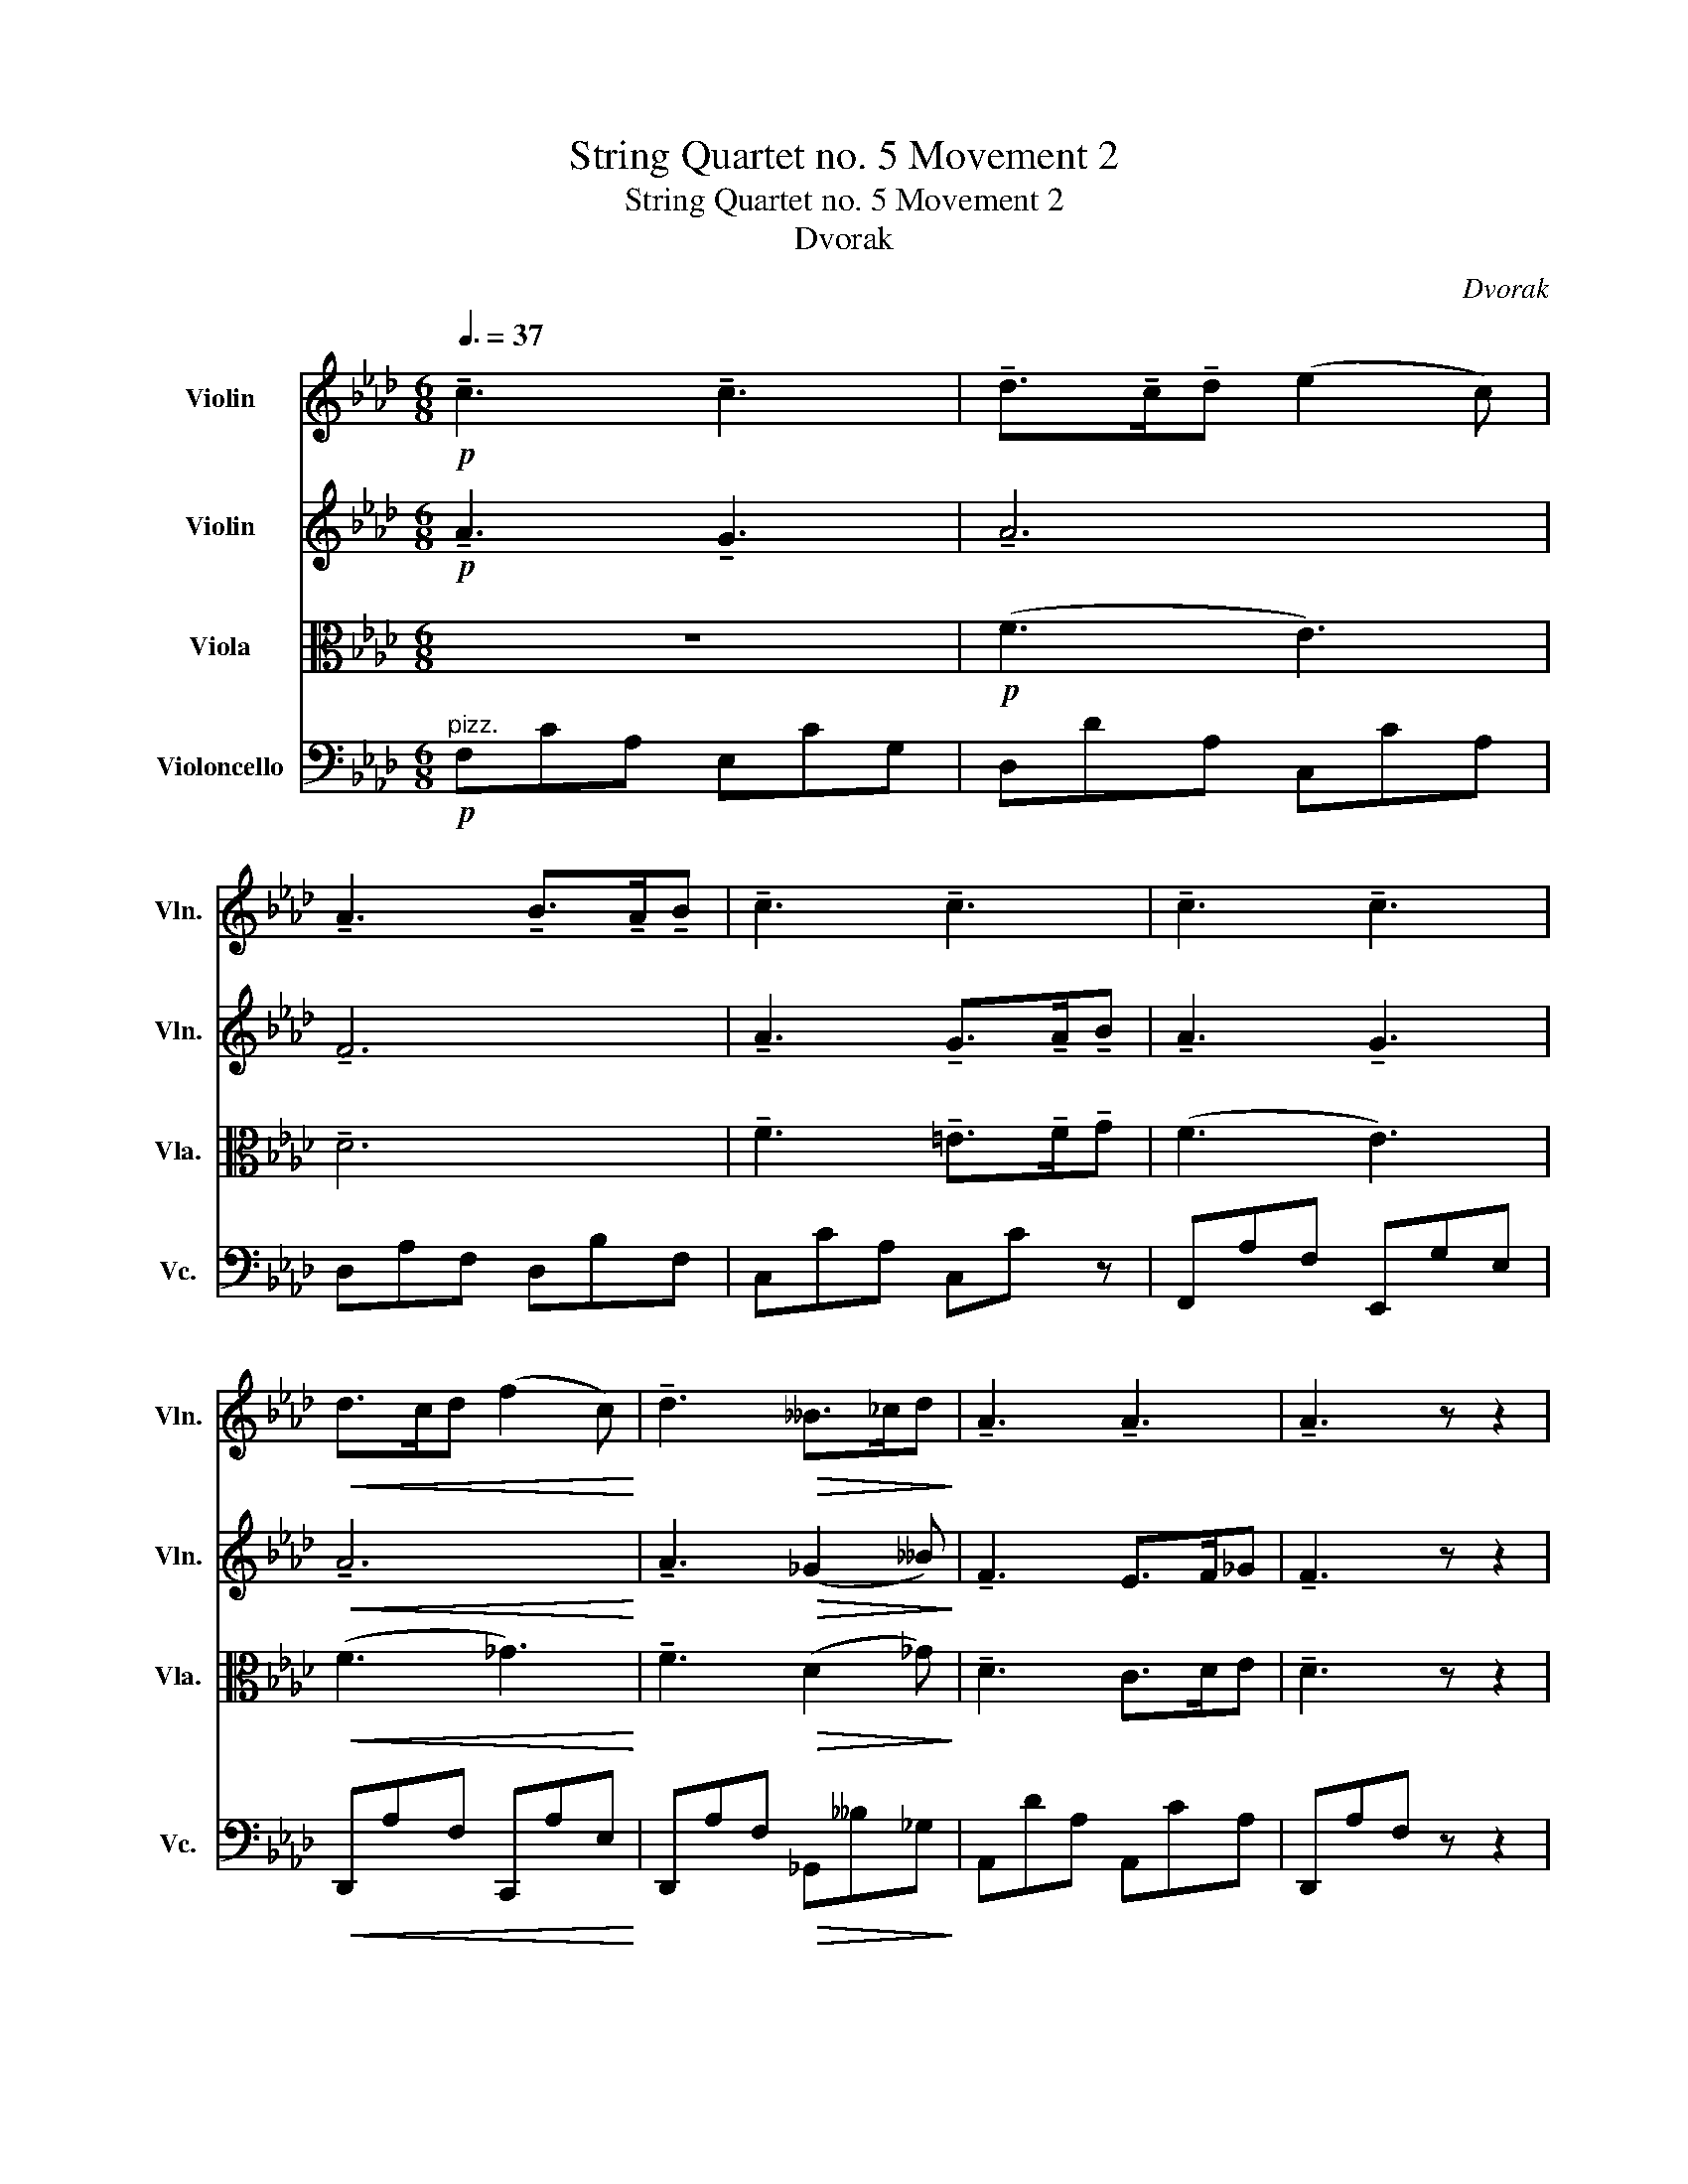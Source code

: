 X:1
T:String Quartet no. 5 Movement 2
T:String Quartet no. 5 Movement 2
T:Dvorak
C:Dvorak
%%score 1 2 3 4
L:1/8
Q:3/8=37
M:6/8
K:Ab
V:1 treble nm="Violin" snm="Vln."
V:2 treble nm="Violin" snm="Vln."
V:3 alto nm="Viola" snm="Vla."
V:4 bass nm="Violoncello" snm="Vc."
V:1
!p! !tenuto!c3 !tenuto!c3 | !tenuto!d>!tenuto!c!tenuto!d (e2 c) | %2
 !tenuto!A3 !tenuto!B>!tenuto!A!tenuto!B | !tenuto!c3 !tenuto!c3 | !tenuto!c3 !tenuto!c3 | %5
!<(! d>cd (f2 c)!<)! | !tenuto!d3!>(! __B>_cd!>)! | !tenuto!A3 !tenuto!A3 | !tenuto!A3 z z2 | %9
!pp! !tenuto!A3 !>!__B3 |!>(! !tenuto!A3 z z2!>)! |!f! !>!D3 !>!D3 | D3 z z!p! (.d/.e/) | %13
 (!>!f/d/c/d/B) e3 | (!>!e/B/A/B/G)"_cresc." A2 (c/e/) | (e/d/c/d/F) (c/"_dim."B/=A/B/F) | %16
 (B/A/G/A/C)!pp! [CE]2 (.c/.d/) |!pp!!<(! !tenuto!e3 !tenuto!e3!<)! | e>=de (_g2 f) | %19
 !tenuto!e3 !tenuto!e3 |!>(! !tenuto!e3- e/"_dim.".A/.B/.c/.d/.e/!>)! | %21
!<(! !tenuto!f3 !tenuto!f3!<)! | g>fg (!>!a2 g) |"_dim." f3 e2 c | (e3- e2 d) | %25
!ppp! !tenuto!c3 !tenuto!c3 | d>cd (e2 c) | A3 B>AB | c3- c2 (.c/>.c/) | %29
 !tenuto!c3"_cresc." !tenuto!c3 | Pd3/2cd/ (!>!f2 e) |!>(! Pd3/2cd/!pp! (!>!f2 e)!>)! | %32
 (f2!pp! e) (e2 d) | (d2 _c) (c2 B) |"_cresc." A6 |!f!!<(! !^!a3 (_f2- f/>.d/)!<)! | %36
!f! =e3- e2- e/>^c/ | !>!=e3- e2- e/>^c/ |"_dim." !>![G_e]3- [Ge]2- [Ge]/>B/ | %39
 [G_e]3- [Ge]2- [Ge]/>B/ |!p! !tenuto!e z z4 | (B/G/E/G/!>(!B/G/) (d/B/f/d/b/g/)!>)! | %42
!pp! !tenuto!e'3 !tenuto!e'3 |"_cresc." (f'>e'f') (g'2 f') | _e'6- |!>(! e'3- e'2 z!>)! | %46
!p! !tenuto!e3 !tenuto!e3 | (e>de)!pp!!<(!{/a} (_g2 _f)!<)! |!>(! e6-!>)! | e2 z4 | %50
 z!p!!<(! (!tenuto!.e z z !tenuto!.e) z!<)! |!p! z!<(! (.E.F .^F.G.A)!<)! | (.=A.B.c .d.=d.e) | %53
!f! !tenuto!e3 !tenuto!e3 | (f>ef) (g2 e) | !tenuto!c3!>(! (d>cd)!>)! | %56
"_dim." !tenuto!e3 !tenuto!e3 |!p!"_cresc." !tenuto!a3 !tenuto!a3 | (b>ab) (_c'2 d') | %59
 e'3 (e'2- e'/f'/) |!f! !>!_g'3 (e'>_c'e') | !tenuto!d'3"_dim." !tenuto!d'3 |!p! !tenuto!d' z z4 | %63
 z6 | z6 |!p!"_dolce"!<(! e3 (=d/e/f/e/d/e/)!<)! | f2 z4 | z4 z z |!f! !>!E2- E/>F/ _G3- | G z z4 | %70
 z6 |"^pizz."!f! _G_c__e Gce |!>(! _GBd FA_c!>)! |"^arco"!pp!{/_G} d6 | z6 |!p!"_cresc." _g6- | %76
 g3- (g/!p!d/_c/d/B) | B2 (_G/_g/) (g/e/d/e/_c) | _c3!>(! (e/d/=c/d/_F)!>)! | %79
!<(! (EA_c) (B/A/G/A/_F/D/)!<)! |!f!!<(! (_C2 B, D2) z!<)! |!p! _g3 (f/g/a/g/f/g/) | d3- d z z | %83
 d3"_cresc." (c/d/e/d/c/d/) | e3- e z z | e3 (=d/e/f/e/d/e/) | (a3 g2) z | g3 (a/g/^f/g/a/g/) | %88
 (c'3 b2) z | b3 (=a/b/c'/b/a/b/) |!ff! !>!f'3 (e'/=d'/f'/e'/d'/e'/) | %91
 !>!f'3 (e'/=d'/f'/e'/d'/e'/) | (!>!f'2 e'/=d'/) !trill(!!>!Te'3 | %93
!<(! !trill(!!>!Te'6({=d'e')}!<)! |!f! !>!a'3!<(! (g'/a'/b'/a'/g'/a'/)!<)! | d'3- d' z2 | %96
 e'3!<(! (=d'/e'/f'/e'/d'/e'/)!<)! | a3- a z2 | a3!<(! (g/a/b/a/g/a/)!<)! | %99
"_dim." _f'3- f'(!tenuto!e'!tenuto!d') | %100
 (!tenuto!c'!tenuto!b!tenuto!a) (!tenuto!g!tenuto!a!tenuto!b) |!pp! (e/c/B/c/A) (d/B/A/B/G) | %102
 !tenuto![G,_F] z z !tenuto![G,F] z2 | z6 |!pp! (E/_F/E) z (E/F/E) z | %105
 (=E/F/E)(E/F/ G)"_cresc."(G/A/G) | (B/c/B)(d/e/ d)(=e/f/e) | %107
 (g/a/g/a/b/=a/)"_dim." (b/=b/c'/b/c'/b/) |!p! !tenuto!c'3 !tenuto!c'3 | d'>c'd' (e'2 c') | %110
 a3!<(! b>ab!<)! | !tenuto!c'3- c'2 (.c'/>.c'/) |!f! !tenuto!c'3 !tenuto!c'3 | (d'>c'd') (f'2 c') | %114
 d'3!>(! (!tenuto!__b>!tenuto!_c'!tenuto!d')!>)! |"_dim." !tenuto!a3 !tenuto!a3 | %116
!pp! !tenuto!a3 !>!__b3 |!>(! !tenuto!a3 z z2!>)! |!f! !tenuto!D3 !>!D3 | %119
 !tenuto!D3 z z!p! (.d/.e/) | (!>!f/d/c/d/B) G2 (B/e/) | (!>!e/B/A/B/G)"_cresc." A2 (c/e/) | %122
 (e/d/c/d/F) (c/"_dim."B/=A/B/E) |!mf! (B/A/G/A/C) [CE]2 (.f/.g/) | %124
"_cresc." (b/a/g/a/c) (f/e/=d/e/=A) | ([FB]3"_dim." [DF]3) | (A/G/^F/G/B,)!p! (=F/E/D/E/G,) | %127
 !^!G,2 z z2 z | z2 z z z!pp! (E | e3) !tenuto!e3 | P_f>ef (_g2 e) | _c3 Pd>cd | %132
 !tenuto!e3 !tenuto!e3 | !tenuto!e3"_cresc." !tenuto!e3 | Pf>ef!f! (=g2 e) | c3!>(! Pd>cd!>)! | %136
!p! e3!>(! (.e>.e.e)!>)! |!p! !tenuto!A3 !tenuto!G3 |"_dim." A6 | A3 (_G2 __B) | %140
!p! F3!>(! E>F_G!>)! |!pp! F3 (!tenuto!E>.F._G) | !tenuto!F3 (!tenuto!E>.F._G) | %143
 !tenuto!F3!f! (FGA) | !>!E3 !>!E3 | !>!E3!p! !tenuto!e3 | !tenuto!e3"_dim." !tenuto!e3 | %147
!p!!>(! !tenuto!e6-!>)! | e6 | !tenuto!e3!pp! !tenuto!a3 | !tenuto!!fermata!a6 |] %151
V:2
!p! !tenuto!A3 !tenuto!G3 | !tenuto!A6 | !tenuto!F6 | !tenuto!A3 !tenuto!G>!tenuto!A!tenuto!B | %4
 !tenuto!A3 !tenuto!G3 |!<(! !tenuto!A6!<)! | !tenuto!A3!>(! (_G2 __B)!>)! | !tenuto!F3 E>F_G | %8
 !tenuto!F3 z z2 |!pp! !tenuto!F3 !>!_G3 |!>(! (_G/F/E/F/D) z z2!>)! |!f! !>!A,3 !>!B,3 | %12
 A,3 z z2 | z2 z!p! (e/B/A/B/G) | G2 (E/e/)"_cresc." (e/c/B/c/A) | A3"_dim." [DG]3 | [CE]6 | %17
!pp!!<(! c3 B3!<)! | c3 d3 | !tenuto!c3 B>cd |!>(! c3- c z2!>)! |!<(! !tenuto!c3 !tenuto!=d3-!<)! | %22
 d3 !>!f3 |"_dim." (!tenuto!c6- | c3 B3) |!ppp! !tenuto!A3 !tenuto!G3 | A6 | !tenuto!F6- | %28
 F3 (G>AB) | !tenuto!A3"_cresc." !tenuto!G3 | !tenuto!A6 |!>(! (A3-!pp! A3-!>)! | A6-) | %33
 A3 !tenuto!G3 |"_cresc." !//![A,_F]6 |!f!!<(! !//!!>![^G,=E]6!<)! | %36
!f! (.[^F^A].[FA].[FA]) (^c/A/^G/A/F) | (.[^F^A].[FA].[FA]) (^c/A/^G/A/F) | %38
 z2 z"_dim." (_B/=G/=F/G/E) | z2 z (B/G/F/G/E) |!p! !tenuto!G z z z (G/E/B,/E/) | z6 | %42
!pp! (.[Bg].[Bg].[Bg])"_cresc." (.[Bg].[Bg].[Bg]) | (.[Bg].[Bg].[Bg]) (.[_ca].[ca].[ca]) | %44
 (.[Bg].[Bg].[Bg]) (.[Bg].[Bg].[Bg]) |!>(! [eg]3- [eg]2 z!>)! | %46
!p! (.[B,G].[B,G].[B,G]) (.[B,G].[B,G].[B,G]) | %47
 (.[B,G].[B,G].[B,G])!pp!!<(! (.[A,_G].[A,G].[A,G])!<)! | %48
!>(! (.[B,G].[B,G].[B,G]) (.[B,G].[B,G].[B,G])!>)! | !tenuto![CG]2 z4 | %50
 z!p!!<(! (!tenuto!.B z z !tenuto!.B) z!<)! |!p! z!<(! (.E.E .E.E.E)!<)! | %52
 (.[G,E].[G,E].E .[G,E].[A,F].[B,G]) |!f! (B/A/G/A/E) z z .[GB] | (d/c/A/c/F) z z .[Gc] | %55
 (B/A/G/A/C)!>(! ._F z .[A,F]!>)! |"_dim." (B/A/G/A/E/A/ B/)(E/B/c/d/B/) | %57
!p! (d/c/A/c/E)"_cresc." E z _c | (_f/d/B/d/_G) G z G | (d/B/G/B/E) _c z _c' | %60
!f! (b/_g/d/e/B/d/) (_G/A/E/G/_C/E/) | [B,_G] z B/G/ [A,F] z _c/A/ |!p! !tenuto!._G z z4 | %63
!p!"_dolce" _g3 (f/g/a/g/f/g/) | _c2!<(! [_CA]/[CA]/ [CA]/[CA]/[CA]/[CA]/[CA]/[CA]/!<)! | z6 | z6 | %67
!<(! d'3 (c'/d'/e'/d'/c'/d'/)!<)! |!f! !>!_g3 z z2 | z6 |!f!!<(! b3 (=a/b/_c'/b/a/b/)!<)! | %71
 !>!__e'3- e'(!tenuto!d'!tenuto!_c') | %72
!>(! (!tenuto!b!tenuto!a!tenuto!_g) (!tenuto!f!tenuto!g!tenuto!a)!>)! | %73
!pp! (d/B/A/B/_G) (_c/A/G/A/F) | z6 |!p!"_cresc." (!//-!_G3 D3) | (d/B/A/B/_G) z z2 | %77
 (_g/d/_c/d/B) (ec_G) | (_g/_f/e/f/A)!>(! B3!>)! |!<(! (d/_c/B/c/E) (_C=CD)!<)! | %80
!p! (!//-!_F3 _G3) | (!//-!_F3 _G3) | (!//-!_F3 _G3) | (!//-!_F3"_cresc." _G3) | (!//-!D3 E3) | %85
 (!//-!D3 E3) | (!//-!D3 E3) | (!//-!D3 E3) | (!//-!D3 E3) | (!//-!D3 E3) |!ff! (!//-!!>!D3 E3) | %91
 (!//-!D3 E3) | (!//-!D3 E3) |!<(! (!//-!D3 E3)!<)! |!f! [CE]/[CE][CE][CE]/- [CE]/[CE][CE][CE]/ | %95
 !>!F3 (=E/F/_G/F/E/F/) | [G,G]/[G,G][G,G][G,G]/- [G,G]/[G,G][G,G][G,G]/ | A3 (G/A/B/A/G/A/) | %98
 c/[CE]!<(![CE][CE]/- [CE]/[CE][CE][CE]/!<)! | %99
"_dim." [A,_F]/[A,F][A,F][A,F]/- [A,F]/[A,F][A,F][A,F]/ | (e/c/B/c/A) (d/B/A/B/G) | %101
!p! (!tenuto!E!tenuto!D!tenuto!C) (!tenuto!B,!tenuto!C!tenuto!D) | z6 | z6 | %104
!pp! !tenuto!D z z !tenuto!D z z |"_cresc." B,6 | D3- D B2- | B2 (F"_dim." A3) | %108
!p! a3 (g/e/c/e/G) | f3 (a/e/c/e/A) | d3!<(! (f/d/B/d/F)!<)! | A2 A/F/ G/=E/G/A/B/G/ | %112
!f! (a/f/c/f/A) (G2 c/e/) | (!>!f/d/A/d/F) !tenuto![A,_G]3 | (!>!a/f/d/f/A) !tenuto!d3 | %115
"_dim." (_g/f/e/f/d) (f/e/=d/e/c) |!pp! !tenuto!f3 !>!_g3 |!>(! (_g/f/e/f/d) z z2!>)! | %118
!f! !tenuto!A,3 !>!B,3 | !tenuto!A,3 z2 z | z2 z!p! (!>!e/B/A/B/G) | %121
 G2 (E/e/)"_cresc." (e/c/B/c/A) | (A3 [DG]3) |!mf! [CE]3 z2 z | z2 z z2"_cresc." (.=B/.c/) | %125
 (e/d/c/d/F) (c/B/=A/B/F) | (e3!p! B3) | !^!d2 z4 |!p! !tenuto![B,G] z z4 | %129
!pp! !tenuto!_c3 !tenuto!B3 | !tenuto!_c6 | !tenuto!A3 !tenuto!A3 | !tenuto!_c3 B>cd | %133
 (c3"_cresc." B3) | !tenuto!c3-!f! c3 | !tenuto!A3!>(! !tenuto!A3!>)! |!p! c3!>(! B>cd!>)! | %137
!p! !tenuto!A3 !tenuto!G3 |"_dim." !tenuto!F3 !>!_G3 | !tenuto!F3 (D2 _G) |!p! D3!>(! C>DE!>)! | %141
!pp! D3 (!tenuto!C>.D.E) | !tenuto!D3 (!tenuto!C>.D.E) | !tenuto!D3!f! (DEF) | !>!C3 !>!B,>CD | %145
 !>!C3!p! B>cd | !tenuto!c3"_dim." B>cd |!p!!>(! !tenuto!c6-!>)! | c6 | !tenuto!c3!pp! !tenuto!c3 | %150
 !tenuto!!fermata!c6 |] %151
V:3
 z6 |!p! (F3 E3) | !tenuto!D6 | !tenuto!F3 !tenuto!=E>!tenuto!F!tenuto!G | (F3 E3) | %5
!<(! (F3 _G3)!<)! | !tenuto!F3!>(! (D2 _G)!>)! | !tenuto!D3 C>DE | !tenuto!D3 z z2 | %9
!pp! !tenuto!D3 !>!E3 |!>(! !tenuto!D2"_cresc." (F,/_G,/ A,/F,/E,/F,/D,)!>)! | %11
!f! !>!F,3 (!>!_G,3- | G,/F,/E,/F,/D,) z z2 |"^pizz."!p! D,F,B, E,G,B, | E,G,B,"_cresc." E,A,C | %15
 F,B,D"_dim." E,G,D | E,A,C z z2 |"^arco."!pp!!<(! (A3 _G3)!<)! | (=A3 B3) | !tenuto!A3 G>AB | %20
!>(! A3- A z2!>)! |!<(! !tenuto!A3 !tenuto!=B3-!<)! | B3 !>!c3 |"_dim." !tenuto!A6 | %24
 !tenuto!G3- G3 |!ppp! (F3 E3) | (F3 E3) | (!tenuto!D6 | A3) (=E>FG) | %29
 !tenuto!F3"_cresc." !tenuto!E3 | !tenuto!F3 !>!_G3 |!>(! !tenuto!F3!pp! _G3-!>)! | G3!pp! (F3- | %33
 F3 D3) |"_cresc." !//!_C6 |!f!!<(! !//!!>!^B,3 !//!^C3!<)! | %36
!f! (^C/^A,/^G,/A,/^F,) (.[F,A,].[F,A,].[F,A,]) | (^C/^A,/^G,/A,/^F,) (.[F,A,].[F,A,].[F,A,]) | %38
"_dim." (.[_E,_D].[E,D].[E,D]) (.[E,D].[E,D].[E,D]) | (.[E,D].[E,D].[E,D]) (.[E,D].[E,D].[E,D]) | %40
!p! [E,D] z (D/B,/ G,/B,/) z z | z6 |!pp! (.[Ed].[Ed].[Ed])"_cresc." (.[Ed].[Ed].[Ed]) | %43
 (.[Ed].[Ed].[Ed]) (.[Ee].[Ee].[Ee]) | (.[Ed].[Ed].[Ed]) (.[Ed].[Ed].[Ed]) | %45
!>(! [Gc]3- [Gc]2 z!>)! |!p! (.[E,D].[E,D].[E,D]) (.[E,D].[E,D].[E,D]) | %47
 (.[E,D].[E,D].[E,D])!pp! (.[E,C].[E,C].[E,C]) | (.[E,D].[E,D].[E,D]) (.[E,D].[E,D].[E,D]) | %49
 [E,C]2 z z z2 | z!p!!<(! (!tenuto!.G z z !tenuto!.G) z!<)! | %51
 z!p!!<(! (.[E,D].[E,D] .[E,D].[E,D].[E,D])!<)! | (.[E,D].[E,D].[E,D] .[E,D].[E,_C].[E,D]) | %53
!f! !tenuto![E,C] z z (C/B,/=A,/B,/E,) | .A, z .A, (D/C/G,/C/E,) | %55
 .E, z .[E,A,]!>(! (B,/A,/_F,/A,/D,)!>)! |"_dim." .C, z (C/E/ G/)(E/G/A/B/G/) | %57
!p! .E z .C"_cresc." (D/_C/A,/C/E,) | .D, z ._F (E/_C/_G,/C/E,) | .G, z .E (A/E/_C/E/A,) | %60
!f! .D, z ._G, .G, z ._C |"_dim." (.[D,D] z .[D,D]) (.[D,D] z .[D,D]) |!p!!<(! !//![B,D]6!<)! | %63
!>(! !//![B,D]6!>)! |!<(! !//![A,E]6!<)! | !//![_CE]6 |"_cresc." !//![DF]3 !//![B,F]3 | %67
 [B,F]/[DF]/[DF]/[DF]/[DF]/[DF]/ !//![DF]3 | %68
!f! !>![E,B,_G]/[_G,B,]/[G,B,]/[G,B,]/[G,B,]/[G,B,]/ !//![G,B,]3 |!<(! !//![_G,B,]6!<)! | %70
!<(! !//![D,D]6!<)! | !>![_G,_C]3 [C__E]3 |!>(! (D/B,/A,/B,/_G,) (_C/A,/G,/A,/F,)!>)! | %73
!pp! (!tenuto!B,!tenuto!A,!tenuto!_G,) (!tenuto!F,!tenuto!G,!tenuto!A,) | %74
 z2 z!>(! (_C/A,/_G,/A,/F,)!>)! |!p!"_cresc." (!//-!B,3 _G,3) | (!//-!B,3 _G,3) | %77
 (B,/_G,/B,/G,/B,/G,/) (_C/G,/C/G,/E,/G,/) | (A,/_C/A,/C/_F,/A,/)!>(! (D,/_F,/D,/F,/D,/F,/)!>)! | %79
!<(! (E,/A,/E,/A,/E,/A,/) (_F,/A,/F,/A,/F,/A,/)!<)! |!p! (!//-!D3 _G,3) | (!//-!D3 B,3) | %82
 (!//-!D3 B,3) | (!//-!D3"_cresc." B,3) | (!//-!B,3 E,3) | (!//-!B,3 E,3) | (!//-!B,3 E,3) | %87
 (!//-!B,3 E,3) | (!//-!B,3 E,3) | (!//-!B,3 E,3) |!ff! (!//-!B,3 E,3) | (!//-!B,3 E,3) | %92
 (!//-!B,3 E,3) |!<(! (!//-!B,3 E,3)!<)! |!f! A,/A,A,A,/- A,/A,A,A,/ | %95
 [B,D]/[B,D][B,D][B,D]/- [B,D]/[B,D][B,D][B,D]/ | [CE]/[CE][CE][CE]/- [CE]/[CE][CE][CE]/ | %97
 [CF]/[CF][CF][CF]/- [CF]/[CF][CF][CF]/ | [CE]/A,!<(!A,A,/- A,/A,A,A,/!<)! | %99
"_dim." B,/B,B,B,/- B,/B,B,B,/ | [CE]/[CE][CE]([CE-]/ [DE]/)[DE][DE][DE]/ | %101
!p! (!tenuto!C!tenuto!B,!tenuto!A,) (!tenuto!G,!tenuto!A,!tenuto!B,) | %102
 (D/B,/A,/B,/G,) (D/B,/A,/B,/G,) |!pp! (D!>(!B,A, B,G,) z!>)! | !tenuto!B, z z !tenuto!B, z z | %105
 !tenuto!C,(C,/D,/C,) (C,/D,/"_cresc."C,)(C,/D,/) | G,3- G, G2 | =E2 F"_dim." F,3 | %108
!p! (A/F/C/F/A,) C3 | (A/F/D/F/A,) C3 | (F/D/A,/D/F,)!<(! (B,2 F,)!<)! | %111
 (F/C/A,/C/F) (=E/C/E/F/G/E/) |!f! !tenuto!F3 (!>!G/E/C/E/G,) | A,3 (A,/E,/D,/E,/C,) | %114
 !tenuto![F,A,]3 (!>!__B/_G/D/G/__B,) |"_dim." (d2 F) (c2 _G) |!pp! !tenuto!d3 !>!e3 | %117
!>(! (!tenuto!e d)"_cresc." (F,/_G,/ A,/F,/E,/F,/D,)!>)! |!f! !tenuto!F,3 (!>!_G,3- | %119
 G,/F,/E,/F,/D,) z2 z |!p!"^pizz." D,F,B, E,G,B, | E,G,B,"_cresc." E,A,C | F,B,D E,G,E | %123
!mf! C,E,A, z2 z |"_cresc." E,A,C C,E,_G, | D,F,B,"_dim." F,B,D |"^arco" ([E,D]3!p! [D,G,]3) | %127
 !^![E,B,]2 z z2 z |!p! !tenuto![E,D] z z4 |!pp! !tenuto!A3 !tenuto!E3 | !tenuto!A3 !tenuto!_G3 | %131
 !tenuto!E3 !tenuto!_F3 | !tenuto!A3 G>AB | A3 z z2 |"_cresc." A3!f! G3 | %135
 !tenuto!E3!>(! !tenuto!_F3!>)! |!p! A3!>(! G>AB!>)! |!p! !tenuto!c3 !tenuto!c3 | %138
[K:treble] Pd>cd (!>!f2 e) | d3 __B>_cd |!p! A3!>(! A3!>)! |[K:alto]!pp! A3 (!tenuto!A>.A.A) | %142
 A3 (!tenuto!A>.A.A) | A3 z z2 |!f! !>![E,A,]3 !>!G,>A,B, | !>!A,3!p! G>AB | %146
 !tenuto!A3"_dim." G>AB |!p!!>(! A6-!>)! | A6 | !tenuto!A3!pp! !tenuto!E3 | !tenuto!!fermata!E6 |] %151
V:4
"^pizz."!p! F,CA, E,CG, | D,DA, C,CA, | D,A,F, D,B,F, | C,CA, C,C z | F,,A,F, E,,G,E, | %5
!<(! D,,A,F, C,,A,E,!<)! | D,,A,F,!>(! _G,,__B,_G,!>)! | A,,DA, A,,CA, | D,,A,F, z z2 | %9
!pp!"^arco" !tenuto!D,,3 !>!C,,3 |!>(! D,,3 z z2!>)! |!f! !>!D,,3 !>!_G,,3 | %12
 !tenuto!D,,2"_dim." (F,,/_G,,/ A,,/F,,/E,,/F,,/D,,) |!p! (B,,3 D,3) | (C,3"_cresc." F,,3) | %15
 (B,,3"_dim." E,,3) | A,,2 (G,/A,/) (B,/A,/G,/A,/A,,) |!pp!"^pizz."!<(! A,,CA, _G,,B,_G,!<)! | %18
 F,,CA, B,,DB, | C,,CA, E,,B,E, |!>(! A,,EC A, z2!>)! |!<(! A,,CA, A,,=D=B,!<)! | G,,=D=B, F,,FC | %23
"_dim." !>!C,,CA, E,,A,E, | E,,CG, E,,B,E, |!ppp! F,CA, E,CG, | D,A,F, C,CA, | D,A,F, D,B,F, | %28
 C,CA, C,C z | F,,A,F,"_cresc." E,,G,E, | D,,A,F, C,,A,E, |!>(! D,,A,F,!pp! C,CA,!>)! | %32
 C,A, z D,A, z | =D,A, z E,B, z |"^arco.""_cresc." !//!_F,6 |!f!!<(! !//!!>!=E,6!<)! | %36
!f! !>!^F,(.^F,,.F,,) (.F,,.F,,.F,,) | !>!^F,(.^F,,.F,,) (.F,,.F,,.F,,) | %38
"_dim." (_B,,/=G,,/=F,,/G,,/_E,,) z z2 | (B,,/G,,/F,,/G,,/E,,) z z2 |!p! B,/G,/E,/G,/ z4 | z6 | %42
 z6 | z6 |!mf! !tenuto!B,3 !tenuto!B,3 | C>B,B,!>(!{/E} D2 C!>)! |!p! !tenuto!B,2 z4 | z6 | %48
 B,,3!<(! B,,3!<)! |"_cresc." C,>B,,C,{/E,} (D,2 C,) |{/E,} (D,2 C,){/E,} (D,2 C,) | %51
!p!{/E,} (D,C,B,,!<(! A,,G,,F,,!<)! | E,,)(B,,A,, G,,F,,E,,) |!f! (A,,C,E,) (G,,B,,E,) | %54
 (F,,A,,C,) (E,,G,,C,) | (A,,C,E,)!>(! (D,,A,,D,)!>)! |"_dim." (E,,C,E,) (E,,B,,E,) | %57
!p! .A,,(CA,)"_cresc." .A,,(_CA,) | ._G,,(D_G,) ._C,(E_C) | .B,,(DE,) .A,,(_CE,) | %60
!f! ._G,,(B,D,) ._C,(E_G,) |"_dim." (D/B,/A,/B,/_G,) (_C/A,/G,/A,/F,) | %62
!p!!<(! _G,2- G,/>A,/ B,3-!<)! |!>(! B, z z4!>)! | _C2-!<(! C/>D/ E3-!<)! | E z z4 | %66
"_cresc." B,2- B,/>C/ D3- | D/B,/B,/B,/B,/B,/ !//!B,3 |!f! !>!B,/E,/E,/E,/E,/E,/ !//!E,3 | %69
!f! E,,3!<(! (=D,,/E,,/F,,/E,,/D,,/E,,/)!<)! |!<(! !//!_G,,6!<)! | !//!_C,6 | %72
!>(! (.D, z .B,)"^pizz." D,, z D,!>)! |!pp! D,, z B,, D,, z D, | z6 | %75
"^arco"!p!"_cresc." (D,/B,,/A,,/B,,/_G,,) (D,/B,,/A,,/B,,/G,,) | _F,,6 | (E,,3 A,,3) | %78
 (D,,3!>(! _G,,3)!>)! |!<(! (A,,3 _F,,3)!<)! |!p! _G,,3 (_C,/B,,/A,,/B,,/G,,) | z6 | %82
 (_C,/B,,/A,,/B,,/_G,,)!<(! (E,/D,/C,/D,/B,,)!<)! | !>!A,3 (_G,2 _F,) | E,3 (A,/G,/F,/G,/E,) | z6 | %86
"_cresc." B,,3 (=A,,/B,,/C,/B,,/A,,/B,,/) | (!>!F,3 E,2) z | E,3 (=D,/E,/F,/E,/D,/E,/) | %89
 (!>!A,3 G,2) z |!ff! (!>!A,/G,/B,/A,/G,/A,/) G,2 z | (!>!A,/G,/B,/A,/G,/A,/) G,2 z | %92
 (!>!A,/G,/B,/A,/G,/A,/) (!>!G,/F,/A,/G,/F,/G,/) | %93
!<(! (!>!F,/E,/G,/F,/E,/D,/) (!>!F,/E,/D,/C,/D,/B,,/)!<)! |!f! (A,,/C,/E,/A,/C/E/) z z2 | %95
 (A,,/D,/F,/B,/D/F/) z z2 | (C,,/E,,/G,,/C,/E,/G,/) z z2 | (F,,/A,,/C,/F,/A,/C/) z z2 | %98
 (A,,/C,/E,/A,/C/E/) z z2 |"_dim." (D,,/_F,,/A,,/D,/_F,/A,/) z z2 | %100
 (E,,/A,,/C,/E,/) z (E,,/G,,/B,,/E,/) z |!pp! E,,/E,,E,,E,,/- E,,/E,,E,,E,,/- | %102
 E,, z z !tenuto!E,, z z |!pp! (D,!>(!B,,A,, B,,G,,)(A,,/B,,/!>)! | %104
 G,,) z A,,/B,,/ G,, z A,,/B,,/ | G,,3- G,,"_cresc." =E,,2- | E,,3- E,, D,,2- | D,,3-"_dim." D,,3 | %108
!p!"^pizz." F,,A,F, E,,G,E, | D,,A,F, C,,A,E, | D,,F,D,!<(! D,,F,D,!<)! | C,,A,F, C,C z | %112
!f! F,,A,F, E,,G,E, | D,,F,D, C,,A,E, | D,,F,D, _G,,__B,_G, |"_dim." A,,DA, A,,CA, | %116
!pp!"^arco" !tenuto!D,,3 !>!C,,3 |!>(! !tenuto!D,,3 z z2!>)! |!f! !tenuto!D,3 !>!_G,,3 | %119
 !tenuto!D,,2 (F,,/_G,,/ A,,/F,,/E,,/F,,/D,,) |!p! (B,,3 D,3) | (C,3"_cresc." F,,3) | (B,,3 E,,3) | %123
!mf! A,,2!<(! (.A,/.=A,/) (B,/_A,/!>(!G,/A,/A,,)!<)!!>)! |"_cresc." C,3 A,,3- | %125
 A,,3-"_dim." A,,3- | A,,3-!p! A,,3 |[K:tenor] (!>!FE=D) (EG,C) |[K:bass]!p! (B,G,E,) (=D,_D,B,,) | %129
"^pizz."!pp! A,,_CA, _G,,B,_G, | _F,,A,_F, E,,_C_G, | A,,A,E, _F,,A,_F, | E,,A,E, E,,G,E, | %133
 A,,CA,"_cresc." G,,B,G, | F,,A,F,!f! E,,CG, | A,,A,E,!>(! D,,A,_F,!>)! | %136
!p! E,,A,E,!>(! E,,G,E,!>)! |!p! F,,A,F, E,,G,E, | D,,F,D, C,,C,A,, | D,,F,D, _G,,__B,_G, | %140
!p! A,,A,F,!>(! A,,CA,!>)! |!pp! D,,A,F, A,,CA, | D,,A,F, A,,CA, | D,, z z4 | %144
"^arco"!f! !>!E,,3 !>!E,,3 |"^pizz." A,,CA,!p! E,,B,E, | A,,CA,"_dim." E,,B,E, | %147
!p! A,,AF!>(! ECB,!>)! | A,F,E, D,C,B,, | A,,2 z!pp!"^arco" !tenuto!A,3 | !tenuto!!fermata!A,6 |] %151

